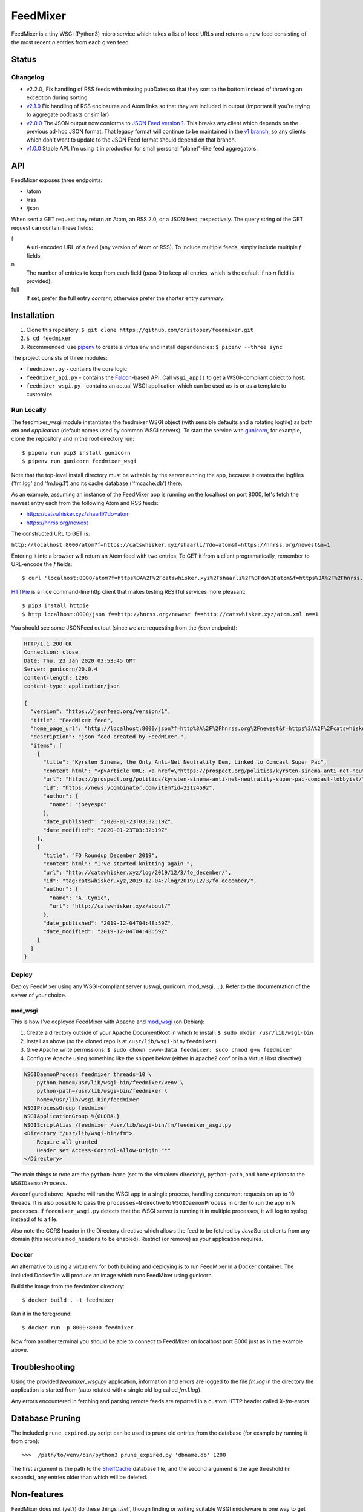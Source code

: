 FeedMixer
=========
FeedMixer is a tiny WSGI (Python3) micro service which takes a list of feed
URLs and returns a new feed consisting of the most recent `n` entries from each
given feed.

Status
------

Changelog
~~~~~~~~~

- v2.2.0_ Fix handling of RSS feeds with missing pubDates so that they sort to the bottom instead of throwing an exception during sorting
- v2.1.0_ Fix handling of RSS enclosures and Atom links so that they are included in output (important if you're trying to aggregate podcasts or similar)
- v2.0.0_ The JSON output now conforms to `JSON Feed version 1`_. This breaks any client which depends on the previous ad-hoc JSON format. That legacy format will continue to be maintained in the `v1 branch`_, so any clients which don't want to update to the JSON Feed format should depend on that branch.

- v1.0.0_ Stable API. I'm using it in production for small personal "planet"-like feed aggregators.


.. _v2.1.0: https://github.com/cristoper/feedmixer/tree/v2.1.0
.. _v2.0.0: https://github.com/cristoper/feedmixer/tree/v2.0.0
.. _`JSON FEED version 1`: https://jsonfeed.org/
.. _`v1 branch`: https://github.com/cristoper/feedmixer/tree/v1
.. _v1.0.0: https://github.com/cristoper/feedmixer/tree/v1.0.0

API
---
FeedMixer exposes three endpoints:

- /atom
- /rss
- /json

When sent a GET request they return an Atom, an RSS 2.0, or a JSON feed, respectively. The query string of the GET request can contain these fields:

f
    A url-encoded URL of a feed (any version of Atom or RSS). To include multiple feeds, simply include multiple `f` fields.

n
    The number of entries to keep from each field (pass 0 to keep all entries, which is the default if no `n` field is provided).

full
    If set, prefer the full entry `content`; otherwise prefer the shorter entry `summary`.


Installation
------------

#. Clone this repository:
   ``$ git clone https://github.com/cristoper/feedmixer.git``
#. ``$ cd feedmixer``
#. Recommended: use pipenv_ to create a virtualenv and install dependencies:
   ``$ pipenv --three sync``

The project consists of three modules:

- ``feedmixer.py`` - contains the core logic
- ``feedmixer_api.py`` - contains the Falcon_-based API. Call ``wsgi_app()`` to
  get a WSGI-compliant object to host.
- ``feedmixer_wsgi.py`` - contains an actual WSGI application which can be used
  as-is or as a template to customize.

.. _falcon: https://falconframework.org/
.. _gunicorn: http://gunicorn.org/
.. _`virtual environment`: https://virtualenv.pypa.io/en/stable/
.. _pipenv: https://pipenv.readthedocs.io/en/latest/

Run Locally
~~~~~~~~~~~

The feedmixer_wsgi module instantiates the feedmixer WSGI object (with sensible
defaults and a rotating logfile) as both `api` and `application` (default names
used by common WSGI servers). To start the service with gunicorn_, for example,
clone the repository and in the root directory run::

$ pipenv run pip3 install gunicorn
$ pipenv run gunicorn feedmixer_wsgi

Note that the top-level install directory must be writable by the server
running the app, because it creates the logfiles ('fm.log' and 'fm.log.1') and
its cache database ('fmcache.db') there.

As an example, assuming an instance of the FeedMixer app is running on the localhost on port 8000, let's fetch the newest entry each from the following Atom and RSS feeds:

- https://catswhisker.xyz/shaarli/?do=atom
- https://hnrss.org/newest

The constructed URL to GET is:

``http://localhost:8000/atom?f=https://catswhisker.xyz/shaarli/?do=atom&f=https://hnrss.org/newest&n=1``

Entering it into a browser will return an Atom feed with two entries. To GET it from a client programatically, remember to URL-encode the `f` fields::

$ curl 'localhost:8000/atom?f=https%3A%2F%2Fcatswhisker.xyz%2Fshaarli%2F%3Fdo%3Datom&f=https%3A%2F%2Fhnrss.org%2Fnewest&n=1'

`HTTPie <https://httpie.org/>`_ is a nice command-line http client that makes testing RESTful services more pleasant::

$ pip3 install httpie
$ http localhost:8000/json f==http://hnrss.org/newest f==http://catswhisker.xyz/atom.xml n==1

You should see some JSONFeed output (since we are requesting from the `/json` endpoint):

.. code-block:: json
  
   HTTP/1.1 200 OK
   Connection: close
   Date: Thu, 23 Jan 2020 03:53:45 GMT
   Server: gunicorn/20.0.4
   content-length: 1296
   content-type: application/json

   {
     "version": "https://jsonfeed.org/version/1", 
     "title": "FeedMixer feed", 
     "home_page_url": "http://localhost:8000/json?f=http%3A%2F%2Fhnrss.org%2Fnewest&f=https%3A%2F%2Fcatswhisker.xyz%2Fatom.xml&n=1", 
     "description": "json feed created by FeedMixer.", 
     "items": [
       {
         "title": "Kyrsten Sinema, the Only Anti-Net Neutrality Dem, Linked to Comcast Super Pac", 
         "content_html": "<p>Article URL: <a href=\"https://prospect.org/politics/kyrsten-sinema-anti-net-neutrality-super-pac-comcast-lobbyist/\">https://prospect.org/politics/kyrsten-sinema-anti-net-neutrality-super-pac-comcast-lobbyist/</a></p>\n<p>Comments URL: <a href=\"https://news.ycombinator.com/item?id=22124592\">https://news.ycombinator.com/item?id=22124592</a></p>\n<p>Points: 1</p>\n<p># Comments: 0</p>", 
         "url": "https://prospect.org/politics/kyrsten-sinema-anti-net-neutrality-super-pac-comcast-lobbyist/", 
         "id": "https://news.ycombinator.com/item?id=22124592", 
         "author": {
           "name": "joeyespo"
         }, 
         "date_published": "2020-01-23T03:32:19Z", 
         "date_modified": "2020-01-23T03:32:19Z"
       }, 
       {
         "title": "FO Roundup December 2019", 
         "content_html": "I've started knitting again.", 
         "url": "http://catswhisker.xyz/log/2019/12/3/fo_december/", 
         "id": "tag:catswhisker.xyz,2019-12-04:/log/2019/12/3/fo_december/", 
         "author": {
           "name": "A. Cynic", 
           "url": "http://catswhisker.xyz/about/"
         }, 
         "date_published": "2019-12-04T04:48:59Z", 
         "date_modified": "2019-12-04T04:48:59Z"
       }
     ]
   }

Deploy
~~~~~~

Deploy FeedMixer using any WSGI-compliant server (uswgi, gunicorn, mod_wsgi,
...). Refer to the documentation of the server of your choice.

mod_wsgi
````````

This is how I've deployed FeedMixer with Apache and mod_wsgi_ (on Debian):

#. Create a directory outside of your Apache DocumentRoot in which to install: ``$ sudo mkdir /usr/lib/wsgi-bin``
#. Install as above (so the cloned repo is at ``/usr/lib/wsgi-bin/feedmixer``)
#. Give Apache write permissions: ``$ sudo chown :www-data feedmixer; sudo chmod g+w feedmixer``
#. Configure Apache using something like the snippet below (either in apache2.conf or in a VirtualHost directive):

.. code-block:: apache

    WSGIDaemonProcess feedmixer threads=10 \
	python-home=/usr/lib/wsgi-bin/feedmixer/venv \
	python-path=/usr/lib/wsgi-bin/feedmixer \
	home=/usr/lib/wsgi-bin/feedmixer
    WSGIProcessGroup feedmixer
    WSGIApplicationGroup %{GLOBAL}
    WSGIScriptAlias /feedmixer /usr/lib/wsgi-bin/fm/feedmixer_wsgi.py
    <Directory "/usr/lib/wsgi-bin/fm">
	Require all granted
	Header set Access-Control-Allow-Origin "*"
    </Directory>

The main things to note are the ``python-home`` (set to the virtualenv directory), ``python-path``, and ``home`` options to the ``WSGIDaemonProcess``.

As configured above, Apache will run the WSGI app in a single process, handling concurrent requests on up to 10 threads. It is also possible to pass the ``processes=N`` directive to ``WSGIDaemonProcess`` in order to run the app in N processes. If ``feedmixer_wsgi.py`` detects that the WSGI server is running it in multiple processes, it will log to syslog instead of to a file.

Also note the CORS header in the Directory directive which allows the feed to
be fetched by JavaScript clients from any domain (this requires ``mod_headers``
to be enabled). Restrict (or remove) as your application requires.

.. _mod_wsgi: https://modwsgi.readthedocs.io/en/develop/

Docker
~~~~~~

An alternative to using a virtualenv for both building and deploying is to run FeedMixer in a Docker container. The included Dockerfile will produce an image which runs FeedMixer using gunicorn.

Build the image from the feedmixer directory::

$ docker build . -t feedmixer

Run it in the foreground::

$ docker run -p 8000:8000 feedmixer

Now from another terminal you should be able to connect to FeedMixer on localhost port 8000 just as in the example above.


Troubleshooting
---------------

Using the provided `feedmixer_wsgi.py` application, information and errors are logged to the file `fm.log` in the directory the application is started from (auto rotated with a single old log called `fm.1.log`).

Any errors encountered in fetching and parsing remote feeds are reported in a custom HTTP header called `X-fm-errors`.

Database Pruning
----------------
The included ``prune_expired.py`` script can be used to prune old entries from
the database (for example by running it from cron)::

    >>>  /path/to/venv/bin/python3 prune_expired.py 'dbname.db' 1200

The first argument is the path to the `ShelfCache <https://github.com/cristoper/shelfcache>`_ database file, and the second
argument is the age threshold (in seconds), any entries older than which will
be deleted.

Non-features
------------
FeedMixer does not (yet?) do these things itself, though finding or writing suitable
WSGI middleware is one way to get them (running it behind a reverse proxy server like nginx is another way):

- Authentication
- Rate limiting


Hacking
-------

First install as per instructions above.

Documentation
~~~~~~~~~~~~~

Other than this README, the documentation is in the docstrings. To build a pretty version (HTML) using Sphinx:

1. Install Sphinx dependencies: ``$ pipenv run pip install -r doc/requirements.txt``
2. Change to `doc/` directory: ``$ cd doc``
3. Build: ``$ pipenv run make html``
4. View: ``$ x-www-browser _build/html/index.html``

Tests
~~~~~

Tests are in the `test` directory and Python will find and run them with::

$ pipenv run python3 -m unittest

Typechecking
~~~~~~~~~~~~

To check types using mypy_::

$ MYPYPATH=stub/ mypy --ignore-missing-imports -p feedmixer

Not everything is stubbed out, but can be useful for catching bugs after changing `feedparser.py`

.. _mypy: http://mypy-lang.org/


Get help
--------

Feel free to open an issue on Github for help: https://github.com/cristoper/feedmixer/issues


Support the project
-------------------

If this package was useful to you, please consider supporting my work on this and other open-source projects by making a small (like a tip) one-time donation: `donate via PayPal <https://www.paypal.me/cristoper/5>`_

If you're looking to contract a Python developer, I might be able to help. Contact me at chris.burkhardt@orangenoiseproduction.com


License
-------

The project is licensed under the WTFPL_ license, without warranty of any kind.

.. _WTFPL: http://www.wtfpl.net/about/
